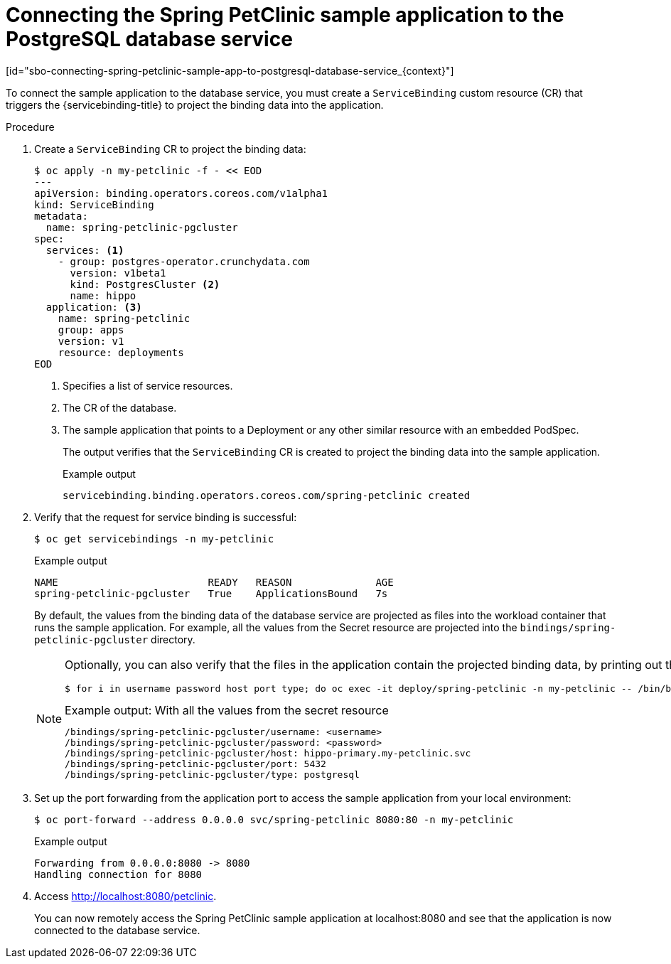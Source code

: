 = Connecting the Spring PetClinic sample application to the PostgreSQL database service
:_mod-docs-content-type: PROCEDURE
[id="sbo-connecting-spring-petclinic-sample-app-to-postgresql-database-service_{context}"]

To connect the sample application to the database service, you must create a `ServiceBinding` custom resource (CR) that triggers the {servicebinding-title} to project the binding data into the application.

[discrete]
.Procedure

. Create a `ServiceBinding` CR to project the binding data:
+
[source,terminal]
----
$ oc apply -n my-petclinic -f - << EOD
---
apiVersion: binding.operators.coreos.com/v1alpha1
kind: ServiceBinding
metadata:
  name: spring-petclinic-pgcluster
spec:
  services: <1>
    - group: postgres-operator.crunchydata.com
      version: v1beta1
      kind: PostgresCluster <2>
      name: hippo
  application: <3>
    name: spring-petclinic
    group: apps
    version: v1
    resource: deployments
EOD
----
<1> Specifies a list of service resources.
<2> The CR of the database.
<3> The sample application that points to a Deployment or any other similar resource with an embedded PodSpec.
+
The output verifies that the `ServiceBinding` CR is created to project the binding data into the sample application.
+
.Example output
[source,terminal]
----
servicebinding.binding.operators.coreos.com/spring-petclinic created
----

. Verify that the request for service binding is successful:
+
[source,terminal]
----
$ oc get servicebindings -n my-petclinic
----
+
.Example output
[source,terminal]
----
NAME                         READY   REASON              AGE
spring-petclinic-pgcluster   True    ApplicationsBound   7s
----
+
By default, the values from the binding data of the database service are projected as files into the workload container that runs the sample application. For example, all the values from the Secret resource are projected into the `bindings/spring-petclinic-pgcluster` directory.
+
[NOTE]
====
Optionally, you can also verify that the files in the application contain the projected binding data, by printing out the directory contents:

[source,terminal]
----
$ for i in username password host port type; do oc exec -it deploy/spring-petclinic -n my-petclinic -- /bin/bash -c 'cd /tmp; find /bindings/*/'$i' -exec echo -n {}:" " \; -exec cat {} \;'; echo; done
----

.Example output: With all the values from the secret resource
[source,text]
----
/bindings/spring-petclinic-pgcluster/username: <username>
/bindings/spring-petclinic-pgcluster/password: <password>
/bindings/spring-petclinic-pgcluster/host: hippo-primary.my-petclinic.svc
/bindings/spring-petclinic-pgcluster/port: 5432
/bindings/spring-petclinic-pgcluster/type: postgresql
----
====

. Set up the port forwarding from the application port to access the sample application from your local environment:
+
[source,terminal]
----
$ oc port-forward --address 0.0.0.0 svc/spring-petclinic 8080:80 -n my-petclinic
----
+
.Example output
[source,terminal]
----
Forwarding from 0.0.0.0:8080 -> 8080
Handling connection for 8080
----

. Access link:http://localhost:8080/petclinic[http://localhost:8080/petclinic].
+
You can now remotely access the Spring PetClinic sample application at localhost:8080 and see that the application is now connected to the database service.